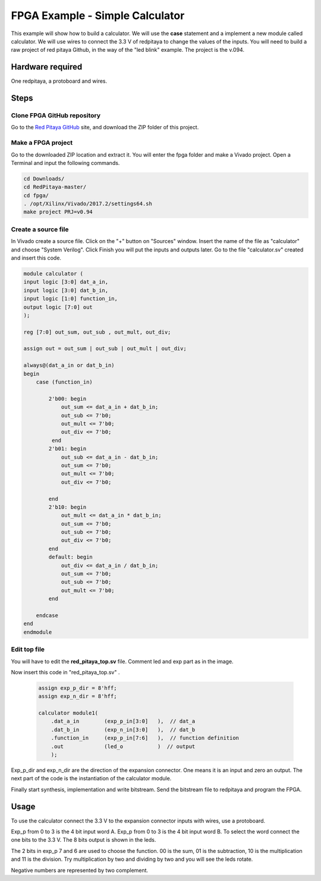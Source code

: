 ﻿################################
FPGA Example - Simple Calculator
################################

This example will show how to build a calculator. We will use the **case** statement and a implement a new module called calculator. We will use wires to connect the 3.3 V of redpitaya to change the values of the inputs. You will need to build a raw project of red pitaya Github, in the way of the "led blink" example. The project is the v.094.

Hardware required
=================
		
One redpitaya, a protoboard and wires.

Steps
=====

Clone FPGA GitHub repository
----------------------------

Go to the `Red Pitaya GitHub <https://github.com/RedPitaya/RedPitaya>`_ site, and download the ZIP folder of this project.
 
.. image:: img/clonerepo1.png
    :height: 200px
    :align: center


Make a FPGA project
-------------------

Go to the downloaded ZIP location and extract it. You will enter the fpga folder and make a Vivado project. Open a Terminal and input the following commands.

.. code-block:: bash

    cd Downloads/
    cd RedPitaya-master/
    cd fpga/
    . /opt/Xilinx/Vivado/2017.2/settings64.sh
    make project PRJ=v0.94

.. image:: img/comandoslinux.png
    :height: 400px
    :align: center

Create a source file
--------------------

In Vivado create a source file. Click on the "+" button on "Sources" window. Insert the name of the file as "calculator" and choose "System Verilog". Click Finish you will put the inputs and outputs later. Go to the file "calculator.sv" created and insert this code.

.. code-block:: Verilog

    module calculator (
    input logic [3:0] dat_a_in,
    input logic [3:0] dat_b_in,
    input logic [1:0] function_in,
    output logic [7:0] out
    );
    
    reg [7:0] out_sum, out_sub , out_mult, out_div;
    
    assign out = out_sum | out_sub | out_mult | out_div;
    
    always@(dat_a_in or dat_b_in)
    begin
        case (function_in)
        
            2'b00: begin
                out_sum <= dat_a_in + dat_b_in;           
                out_sub <= 7'b0;
                out_mult <= 7'b0;
                out_div <= 7'b0;
             end
            2'b01: begin 
                out_sub <= dat_a_in - dat_b_in;
                out_sum <= 7'b0;
                out_mult <= 7'b0;
                out_div <= 7'b0;
            
            end
            2'b10: begin 
                out_mult <= dat_a_in * dat_b_in;
                out_sum <= 7'b0;
                out_sub <= 7'b0;
                out_div <= 7'b0;
            end
            default: begin 
                out_div <= dat_a_in / dat_b_in;
                out_sum <= 7'b0;
                out_sub <= 7'b0;
                out_mult <= 7'b0;
            end
            
        endcase
    end
    endmodule



Edit top file
-------------

You will have to edit the **red_pitaya_top.sv** file. Comment led and exp part as in the image.

.. image:: img/fpga_example_comments.png
    :height: 400px
    :align: center


Now insert this code in "red_pitaya_top.sv" .

 .. code-block:: Verilog

    assign exp_p_dir = 8'hff;
    assign exp_n_dir = 8'hff;

    calculator module1(
        .dat_a_in        (exp_p_in[3:0]   ),  // dat_a
        .dat_b_in        (exp_n_in[3:0]   ),  // dat_b
        .function_in     (exp_p_in[7:6]   ),  // function definition
        .out             (led_o           )  // output
        );

.. image:: img/red_pitaya_top_code_insert.png
    :height: 400px
    :align: center


Exp_p_dir and exp_n_dir are the direction of the expansion connector. One means it is an input and zero an output. The next part of the code is the instantiation of the calculator module.

Finally start synthesis, implementation and write bitstream. Send the bitstream file to redpitaya and program the FPGA. 

Usage
=====

To use the calculator connect the 3.3 V to the expansion connector inputs with wires, use a protoboard. 

Exp_p from 0 to 3 is the 4 bit input word A. Exp_p from 0 to 3 is the 4 bit input word B. To select the word connect the one bits to the 3.3 V. The 8 bits output is shown in the leds.

The 2 bits in exp_p 7 and 6 are used to choose the function. 00 is the sum, 01 is the subtraction, 10 is the multiplication and 11 is the division. Try multiplication by two and dividing by two and you will see the leds rotate. 

Negative numbers are represented by two complement.
